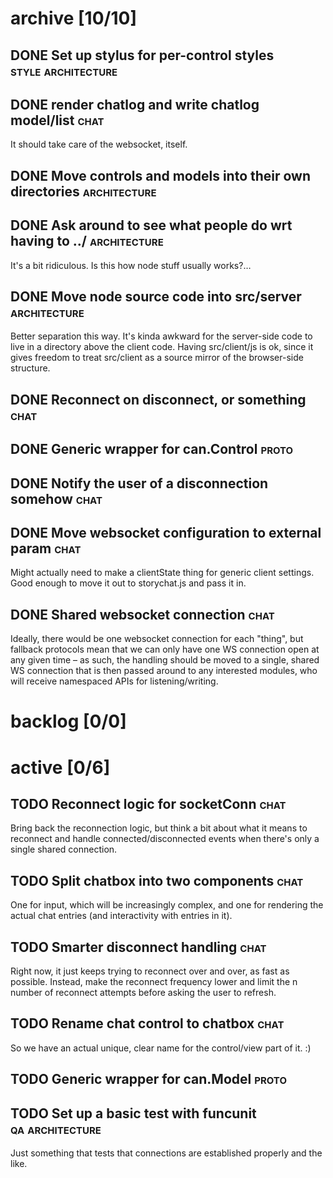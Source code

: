 * archive [10/10]
** DONE Set up stylus for per-control styles             :style:architecture:
   CLOSED: [2013-08-25 Sun 20:23]
** DONE render chatlog and write chatlog model/list                    :chat:
   CLOSED: [2013-08-25 Sun 21:30]
   It should take care of the websocket, itself.
** DONE Move controls and models into their own directories    :architecture:
   CLOSED: [2013-08-25 Sun 21:49]
** DONE Ask around to see what people do wrt having to ../     :architecture:
   CLOSED: [2013-08-25 Sun 21:54]
   It's a bit ridiculous. Is this how node stuff usually works?...
** DONE Move node source code into src/server                  :architecture:
   CLOSED: [2013-08-25 Sun 22:12]
   Better separation this way. It's kinda awkward for the server-side code
   to live in a directory above the client code. Having src/client/js is
   ok, since it gives freedom to treat src/client as a source mirror of
   the browser-side structure.
** DONE Reconnect on disconnect, or something                          :chat:
   CLOSED: [2013-08-29 Thu 23:10]
** DONE Generic wrapper for can.Control                               :proto:
   CLOSED: [2013-08-30 Fri 00:44]
** DONE Notify the user of a disconnection somehow                     :chat:
   CLOSED: [2013-08-31 Sat 00:30]
** DONE Move websocket configuration to external param                 :chat:
   CLOSED: [2013-08-31 Sat 00:31]
   Might actually need to make a clientState thing for generic client
   settings.
   Good enough to move it out to storychat.js and pass it in.
** DONE Shared websocket connection                                    :chat:
   CLOSED: [2013-08-31 Sat 01:34]
   Ideally, there would be one websocket connection for each "thing", but
   fallback protocols mean that we can only have one WS connection open at
   any given time -- as such, the handling should be moved to a single,
   shared WS connection that is then passed around to any interested
   modules, who will receive namespaced APIs for listening/writing.
* backlog [0/0]
* active [0/6]
** TODO Reconnect logic for socketConn                                 :chat:
   Bring back the reconnection logic, but think a bit about what it means
   to reconnect and handle connected/disconnected events when there's only
   a single shared connection.
** TODO Split chatbox into two components                              :chat:
   One for input, which will be increasingly complex, and one for
   rendering the actual chat entries (and interactivity with entries in
   it).
** TODO Smarter disconnect handling                                    :chat:
   Right now, it just keeps trying to reconnect over and over, as fast as
   possible. Instead, make the reconnect frequency lower and limit the n
   number of reconnect attempts before asking the user to refresh.
** TODO Rename chat control to chatbox                                 :chat:
   So we have an actual unique, clear name for the control/view part of
   it. :)
** TODO Generic wrapper for can.Model                                 :proto:
** TODO Set up a basic test with funcunit                   :qa:architecture:
   Just something that tests that connections are established properly and
   the like.
